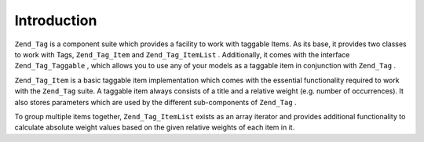 
Introduction
============

``Zend_Tag`` is a component suite which provides a facility to work with taggable Items. As its base, it provides two classes to work with Tags, ``Zend_Tag_Item`` and ``Zend_Tag_ItemList`` . Additionally, it comes with the interface ``Zend_Tag_Taggable`` , which allows you to use any of your models as a taggable item in conjunction with ``Zend_Tag`` .

``Zend_Tag_Item`` is a basic taggable item implementation which comes with the essential functionality required to work with the ``Zend_Tag`` suite. A taggable item always consists of a title and a relative weight (e.g. number of occurrences). It also stores parameters which are used by the different sub-components of ``Zend_Tag`` .

To group multiple items together, ``Zend_Tag_ItemList`` exists as an array iterator and provides additional functionality to calculate absolute weight values based on the given relative weights of each item in it.


